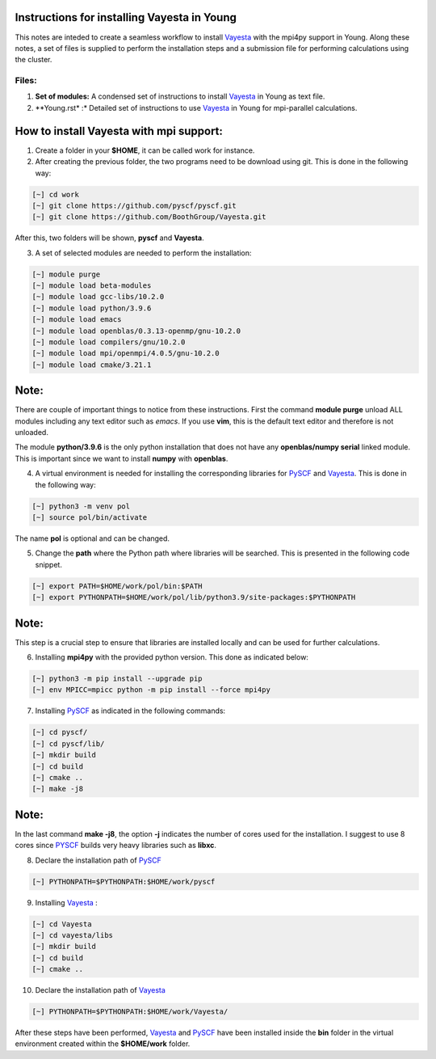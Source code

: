 Instructions for installing Vayesta in Young
==============================================

This notes are inteded to create a seamless workflow to install Vayesta_ with the mpi4py support in Young. Along these notes, a set of files is supplied
to perform the installation steps and a submission file for performing calculations using the cluster. 

Files:
-------

1. **Set of modules:** A condensed set of instructions to install Vayesta_ in Young as text file.

2. **Young.rst* :* Detailed set of instructions to use Vayesta_ in Young for mpi-parallel calculations.

How to install Vayesta with mpi support:
==========================================


1. Create a folder in your **$HOME**, it can be called work for instance.

2. After creating the previous folder, the two programs need to be download using git. This is done in the following way:

.. code-block:: bash
   
   [~] cd work
   [~] git clone https://github.com/pyscf/pyscf.git
   [~] git clone https://github.com/BoothGroup/Vayesta.git

After this, two folders will be shown, **pyscf** and **Vayesta**.

3. A set of selected modules are needed to perform the installation:

.. code-block:: bash

   [~] module purge
   [~] module load beta-modules
   [~] module load gcc-libs/10.2.0
   [~] module load python/3.9.6
   [~] module load emacs
   [~] module load openblas/0.3.13-openmp/gnu-10.2.0
   [~] module load compilers/gnu/10.2.0
   [~] module load mpi/openmpi/4.0.5/gnu-10.2.0
   [~] module load cmake/3.21.1


Note:
=======

There are couple of important things to notice from these instructions. First the command **module purge** unload ALL modules including any text      
editor such as *emacs*. If you use **vim**, this is the default text editor and therefore is not unloaded. 
   
The module **python/3.9.6** is the only python installation that does not have any **openblas/numpy serial** linked module. This is important 
since we want to install **numpy** with **openblas**. 
   
   
4. A virtual environment is needed for installing the corresponding libraries for PySCF_ and Vayesta_. This is done in the following way:

.. code-block:: bash
 
   [~] python3 -m venv pol
   [~] source pol/bin/activate

The name **pol** is optional and can be changed. 
   
5. Change the **path** where the Python path where libraries will be searched. This is presented in the following code snippet. 

.. code-block:: bash
 
   [~] export PATH=$HOME/work/pol/bin:$PATH
   [~] export PYTHONPATH=$HOME/work/pol/lib/python3.9/site-packages:$PYTHONPATH

Note:
========

This step is a crucial step to ensure that libraries are installed locally and can be used for further calculations.

6. Installing **mpi4py** with the provided python version. This done as indicated below:

.. code-block:: bash

   [~] python3 -m pip install --upgrade pip
   [~] env MPICC=mpicc python -m pip install --force mpi4py

7. Installing PySCF_ as indicated in the following commands:

.. code-block:: bash

   [~] cd pyscf/
   [~] cd pyscf/lib/
   [~] mkdir build
   [~] cd build
   [~] cmake ..
   [~] make -j8

Note:
=======

In the last command **make -j8**, the option **-j** indicates the number of cores used for the installation. I suggest to use 8 cores
since PYSCF_ builds very heavy libraries such as **libxc**. 


8. Declare the installation path of PySCF_ 

.. code-block:: bash

   [~] PYTHONPATH=$PYTHONPATH:$HOME/work/pyscf

9. Installing Vayesta_ :

.. code-block:: bash

   [~] cd Vayesta
   [~] cd vayesta/libs
   [~] mkdir build
   [~] cd build
   [~] cmake ..

10. Declare the installation path of Vayesta_

.. code-block:: bash

   [~] PYTHONPATH=$PYTHONPATH:$HOME/work/Vayesta/


After these steps have been performed, Vayesta_ and PySCF_ have been installed inside the **bin** folder in the virtual environment created 
within the **$HOME/work** folder.





.. _PySCF: https://pyscf.org/
.. _Vayesta: https://github.com/BoothGroup/Vayesta

.. role:: python(code)
   :language: python

.. role:: console(code)
   :language: console   
   
   
   


